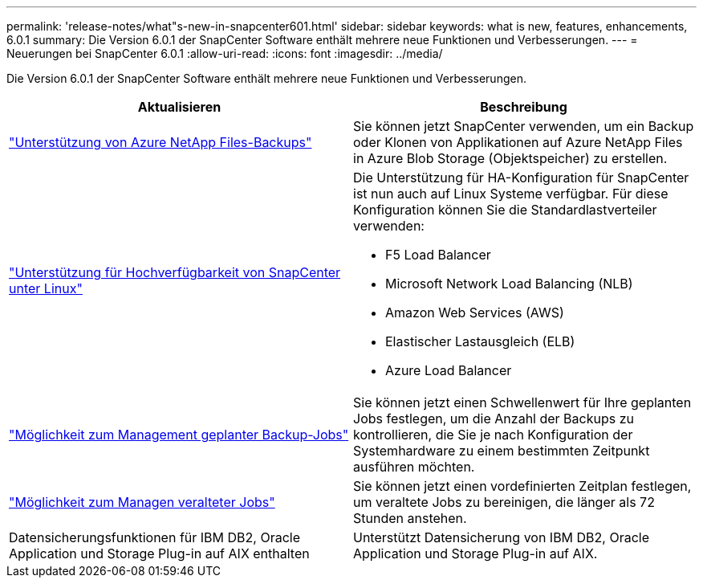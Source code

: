 ---
permalink: 'release-notes/what"s-new-in-snapcenter601.html' 
sidebar: sidebar 
keywords: what is new, features, enhancements, 6.0.1 
summary: Die Version 6.0.1 der SnapCenter Software enthält mehrere neue Funktionen und Verbesserungen. 
---
= Neuerungen bei SnapCenter 6.0.1
:allow-uri-read: 
:icons: font
:imagesdir: ../media/


[role="lead"]
Die Version 6.0.1 der SnapCenter Software enthält mehrere neue Funktionen und Verbesserungen.

|===
| Aktualisieren | Beschreibung 


| link:https://docs.netapp.com/us-en/snapcenter-60/protect-azure/protect-applications-azure-netapp-files.html["Unterstützung von Azure NetApp Files-Backups"]  a| 
Sie können jetzt SnapCenter verwenden, um ein Backup oder Klonen von Applikationen auf Azure NetApp Files in Azure Blob Storage (Objektspeicher) zu erstellen.



| link:https://docs.netapp.com/us-en/snapcenter-60/install/concept_configure_snapcenter_servers_for_high_availabiity_using_f5.html["Unterstützung für Hochverfügbarkeit von SnapCenter unter Linux"]  a| 
Die Unterstützung für HA-Konfiguration für SnapCenter ist nun auch auf Linux Systeme verfügbar. Für diese Konfiguration können Sie die Standardlastverteiler verwenden:

* F5 Load Balancer
* Microsoft Network Load Balancing (NLB)
* Amazon Web Services (AWS)
* Elastischer Lastausgleich (ELB)
* Azure Load Balancer




| link:https://docs.netapp.com/us-en/snapcenter-60/admin/concept_monitor_jobs_schedules_events_and_logs.html#manage-scheduled-backup-jobs["Möglichkeit zum Management geplanter Backup-Jobs"]  a| 
Sie können jetzt einen Schwellenwert für Ihre geplanten Jobs festlegen, um die Anzahl der Backups zu kontrollieren, die Sie je nach Konfiguration der Systemhardware zu einem bestimmten Zeitpunkt ausführen möchten.



| link:https://docs.netapp.com/us-en/snapcenter-60/admin/concept_monitor_jobs_schedules_events_and_logs.html#manage-stale-jobs["Möglichkeit zum Managen veralteter Jobs"]  a| 
Sie können jetzt einen vordefinierten Zeitplan festlegen, um veraltete Jobs zu bereinigen, die länger als 72 Stunden anstehen.



| Datensicherungsfunktionen für IBM DB2, Oracle Application und Storage Plug-in auf AIX enthalten  a| 
Unterstützt Datensicherung von IBM DB2, Oracle Application und Storage Plug-in auf AIX.

|===